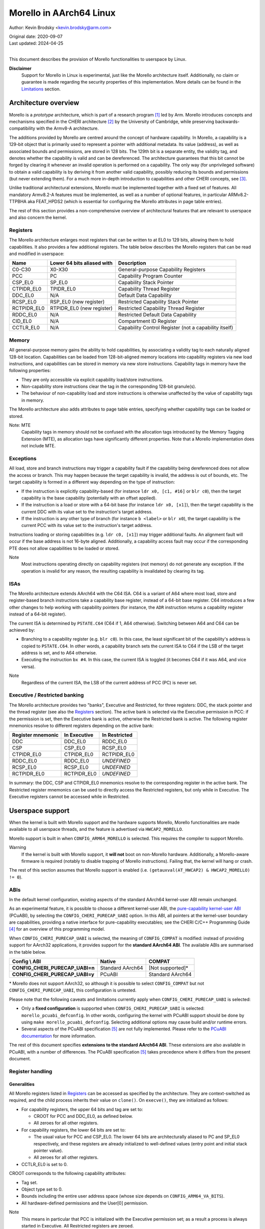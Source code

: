 ========================
Morello in AArch64 Linux
========================

Author: Kevin Brodsky <kevin.brodsky@arm.com>

| Original date: 2020-09-07
| Last updated: 2024-04-25
|

This document describes the provision of Morello functionalities to
userspace by Linux.

**Disclaimer**
  Support for Morello in Linux is experimental, just like the
  Morello architecture itself. Additionally, no claim or
  guarantee is made regarding the security properties of this
  implementation. More details can be found in the Limitations_ section.

Architecture overview
=====================

Morello is a *prototype* architecture, which is part of a research
program [1]_ led by Arm. Morello introduces concepts and mechanisms
specified in the CHERI architecture [2]_ by the University of Cambridge,
while preserving backwards-compatibility with the Armv8-A architecture.

The additions provided by Morello are centred around the concept of
hardware capability. In Morello, a capability is a 129-bit object that
is primarily used to represent a pointer with additional metadata.
Its value (address), as well as associated bounds and permissions, are
stored in 128 bits. The 129th bit is a separate entity, the validity
tag, and denotes whether the capability is valid and can be
dereferenced. The architecture guarantees that this bit cannot be forged
by clearing it whenever an invalid operation is performed on a
capability. The only way (for unprivileged software) to obtain a valid
capability is by deriving it from another valid capability, possibly
reducing its bounds and permissions (but never extending them). For a
much more in-depth introduction to capabilities and other CHERI
concepts, see [3]_.

Unlike traditional architectural extensions, Morello must be implemented
together with a fixed set of features. All mandatory Armv8.2-A features
must be implemented, as well as a number of optional features, in
particular ARMv8.2-TTPBHA aka FEAT_HPDS2 (which is essential for
configuring the Morello attributes in page table entries).

The rest of this section provides a non-comprehensive overview of
architectural features that are relevant to userspace and also concern
the kernel.

Registers
---------

The Morello architecture enlarges most registers that can be written to
at EL0 to 129 bits, allowing them to hold capabilities. It also provides
a few additional registers. The table below describes the Morello
registers that can be read and modified in userspace:

+--------------+----------------------------+-------------------------------------------------------+
| Name         | Lower 64 bits aliased with | Description                                           |
+==============+============================+=======================================================+
| C0-C30       | X0-X30                     | General-purpose Capability Registers                  |
+--------------+----------------------------+-------------------------------------------------------+
| PCC          | PC                         | Capability Program Counter                            |
+--------------+----------------------------+-------------------------------------------------------+
| CSP_EL0      | SP_EL0                     | Capability Stack Pointer                              |
+--------------+----------------------------+-------------------------------------------------------+
| CTPIDR_EL0   | TPIDR_EL0                  | Capability Thread Register                            |
+--------------+----------------------------+-------------------------------------------------------+
| DDC_EL0      | N/A                        | Default Data Capability                               |
+--------------+----------------------------+-------------------------------------------------------+
| RCSP_EL0     | RSP_EL0 (new register)     | Restricted Capability Stack Pointer                   |
+--------------+----------------------------+-------------------------------------------------------+
| RCTPIDR_EL0  | RTPIDR_EL0 (new register)  | Restricted Capability Thread Register                 |
+--------------+----------------------------+-------------------------------------------------------+
| RDDC_EL0     | N/A                        | Restricted Default Data Capability                    |
+--------------+----------------------------+-------------------------------------------------------+
| CID_EL0      | N/A                        | Compartment ID Register                               |
+--------------+----------------------------+-------------------------------------------------------+
| CCTLR_EL0    | N/A                        | Capability Control Register (not a capability itself) |
+--------------+----------------------------+-------------------------------------------------------+

Memory
------

All general-purpose memory gains the ability to hold capabilities, by
associating a validity tag to each naturally aligned 128-bit location.
Capabilities can be loaded from 128-bit-aligned memory locations into
capability registers via new load instructions, and capabilities can be
stored in memory via new store instructions. Capability tags in memory
have the following properties:

* They are only accessible via explicit capability load/store
  instructions.
* Non-capability store instructions clear the tag in the corresponding
  128-bit granule(s).
* The behaviour of non-capability load and store instructions is
  otherwise unaffected by the value of capability tags in memory.

The Morello architecture also adds attributes to page table entries,
specifying whether capability tags can be loaded or stored.

Note: MTE
  Capability tags in memory should not be confused with the allocation
  tags introduced by the Memory Tagging Extension (MTE), as allocation
  tags have significantly different properties. Note that a Morello
  implementation does not include MTE.

Exceptions
----------

All load, store and branch instructions may trigger a capability fault
if the capability being dereferenced does not allow the access or
branch. This may happen because the target capability is invalid, the
address is out of bounds, etc. The target capability is formed in a
different way depending on the type of instruction:

* If the instruction is explicitly capability-based (for instance
  ``ldr x0, [c1, #16]`` or ``blr c0``), then the target capability is
  the base capability (potentially with an offset applied).

* If the instruction is a load or store with a 64-bit base (for instance
  ``ldr x0, [x1]``), then the target capability is the current DDC with
  its value set to the instruction's target address.

* If the instruction is any other type of branch (for instance
  ``b <label>`` or ``blr x0``), the target capability is the current PCC
  with its value set to the instruction's target address.

Instructions loading or storing capabilities (e.g. ``ldr c0, [x1]``)
may trigger additional faults. An alignment fault will occur if the
base address is not 16-byte aligned. Additionally, a capability access
fault may occur if the corresponding PTE does not allow capabilities to
be loaded or stored.

Note
  Most instructions operating directly on capability registers (not
  memory) do not generate any exception. If the operation is invalid
  for any reason, the resulting capability is invalidated by clearing
  its tag.

ISAs
----

The Morello architecture extends AArch64 with the C64 ISA. C64 is a
variant of A64 where most load, store and register-based branch
instructions take a capability base register, instead of a 64-bit base
register. C64 introduces a few other changes to help working with
capability pointers (for instance, the ``ADR`` instruction returns a
capability register instead of a 64-bit register).

The current ISA is determined by ``PSTATE.C64`` (C64 if 1, A64
otherwise). Switching between A64 and C64 can be achieved by:

* Branching to a capability register (e.g. ``blr c0``). In this case,
  the least significant bit of the capability's address is copied to
  ``PSTATE.C64``. In other words, a capability branch sets the current
  ISA to C64 if the LSB of the target address is set, and to A64
  otherwise.

* Executing the instruction ``bx #4``. In this case, the current ISA is
  toggled (it becomes C64 if it was A64, and vice versa).

Note
  Regardless of the current ISA, the LSB of the current address of PCC
  (PC) is never set.

Executive / Restricted banking
------------------------------

The Morello architecture provides two "banks", Executive and Restricted,
for three registers: DDC, the stack pointer and the thread register (see
also the Registers_ section). The active bank is selected via the
Executive permission in PCC: if the permission is set, then the
Executive bank is active, otherwise the Restricted bank is active. The
following register mnemonics resolve to different registers depending on
the active bank:

+-------------------+--------------+---------------+
| Register mnemonic | In Executive | In Restricted |
+===================+==============+===============+
| DDC               | DDC_EL0      | RDDC_EL0      |
+-------------------+--------------+---------------+
| CSP               | CSP_EL0      | RCSP_EL0      |
+-------------------+--------------+---------------+
| CTPIDR_EL0        | CTPIDR_EL0   | RCTPIDR_EL0   |
+-------------------+--------------+---------------+
| RDDC_EL0          | RDDC_EL0     | *UNDEFINED*   |
+-------------------+--------------+---------------+
| RCSP_EL0          | RCSP_EL0     | *UNDEFINED*   |
+-------------------+--------------+---------------+
| RCTPIDR_EL0       | RCTPIDR_EL0  | *UNDEFINED*   |
+-------------------+--------------+---------------+

In summary: the DDC, CSP and CTPIDR_EL0 mnemonics resolve to the
corresponding register in the active bank. The Restricted register
mnemonics can be used to directly access the Restricted registers, but
only while in Executive. The Executive registers cannot be accessed
while in Restricted.


Userspace support
=================

When the kernel is built with Morello support and the hardware supports
Morello, Morello functionalities are made available to all userspace
threads, and the feature is advertised via ``HWCAP2_MORELLO``.

Morello support is built in when ``CONFIG_ARM64_MORELLO`` is selected.
This requires the compiler to support Morello.

Warning
  If the kernel is built with Morello support, it **will not** boot on
  non-Morello hardware. Additionally, a Morello-aware firmware is
  required (notably to disable trapping of Morello instructions).
  Failing that, the kernel will hang or crash.

The rest of this section assumes that Morello support is enabled (i.e.
``(getauxval(AT_HWCAP2) & HWCAP2_MORELLO) != 0``).

ABIs
----

In the default kernel configuration, existing aspects of the standard
AArch64 kernel-user ABI remain unchanged.

As an experimental feature, it is possible to choose a different
kernel-user ABI, the `pure-capability kernel-user ABI`_ (PCuABI), by
selecting the ``CONFIG_CHERI_PURECAP_UABI`` option. In this ABI, all
pointers at the kernel-user boundary are capabilities, providing a
native interface for pure-capability executables; see the CHERI C/C++
Programming Guide [4]_ for an overview of this programming model.

When ``CONFIG_CHERI_PURECAP_UABI`` is selected, the meaning of
``CONFIG_COMPAT`` is modified: instead of providing support for AArch32
applications, it provides support for the **standard AArch64 ABI**. The
available ABIs are summarised in the table below.

.. list-table::
   :header-rows: 1
   :stub-columns: 1

   * - Config \\ ABI
     - Native
     - COMPAT
   * - CONFIG_CHERI_PURECAP_UABI=n
     - Standard AArch64
     - [Not supported]*
   * - CONFIG_CHERI_PURECAP_UABI=y
     - PCuABI
     - Standard AArch64

\* Morello does not support AArch32, so although it is possible to
select ``CONFIG_COMPAT`` but not ``CONFIG_CHERI_PURECAP_UABI``, this
configuration is untested.

Please note that the following caveats and limitations currently apply
when ``CONFIG_CHERI_PURECAP_UABI`` is selected:

* Only a **fixed configuration** is supported when ``CONFIG_CHERI_PURECAP_UABI``
  is selected: ``morello_pcuabi_defconfig``.
  In other words, configuring the kernel with PCuABI support should be
  done by using ``make morello_pcuabi_defconfig``.
  Selecting additional options may cause build and/or runtime errors.

* Several aspects of the PCuABI specification [5]_ are not fully
  implemented. Please refer to the `PCuABI documentation`_ for more
  information.

The rest of this document specifies **extensions to the standard AArch64
ABI**. These extensions are also available in PCuABI, with a number of
differences. The PCuABI specification [5]_ takes precedence where it
differs from the present document.

.. _pure-capability kernel-user ABI: Documentation/cheri/pcuabi.rst
.. _PCuABI documentation: Documentation/cheri/pcuabi.rst

Register handling
-----------------

Generalities
^^^^^^^^^^^^

All Morello registers listed in Registers_ can be accessed as specified
by the architecture. They are context-switched as required, and the
child process inherits their value on ``clone()``. On ``execve()``, they
are initialized as follows:

* For capability registers, the upper 64 bits and tag are set to:

  - CROOT for PCC and DDC_EL0, as defined below.
  - All zeroes for all other registers.

* For capability registers, the lower 64 bits are set to:

  - The usual value for PCC and CSP_EL0. The lower 64 bits are
    architecturally aliased to PC and SP_EL0 respectively, and these
    registers are already initialized to well-defined values (entry
    point and initial stack pointer value).
  - All zeroes for all other registers.

* CCTLR_EL0 is set to 0.

CROOT corresponds to the following capability attributes:

* Tag set.
* Object type set to 0.
* Bounds including the entire user address space (whose size depends on
  ``CONFIG_ARM64_VA_BITS``).
* All hardware-defined permissions and the User[0] permission.

Note
  This means in particular that PCC is initialized with the Executive
  permission set; as a result a process is always started in Executive. All
  Restricted registers are zeroed.

Register merging principle
^^^^^^^^^^^^^^^^^^^^^^^^^^

Most capability registers are in fact an extended view of standard
64-bit AArch64 registers, notably the general-purpose registers (X0-X30
extended to C0-C30). This creates a challenging situation for the
kernel, because it may modify userspace registers for a variety of
reasons. In a naive approach, setting a register to a new (64-bit) value
would zero out the rest of the capability, which is not necessarily
desirable.

In this implementation, a different approach has been taken, based on a
simple principle: *whenever the kernel sets a userspace register to a
64-bit value, the value is "merged" into the corresponding capability
register* (if there is such a register). The merging operation is
defined as follows:

* If the value (address) of the capability register is equal to the new
  64-bit value, nothing is done.

* Otherwise, the value of the capability register is set to the new
  64-bit value. This operation **may clear the tag** of the capability
  register. The exact behaviour is identical to that of the ``SCVALUE``
  instruction, as specified in the architecture.

Because of this principle, the upper 64 bits (and potentially tag) of
capability registers are left unchanged by operations on userspace
registers. Such operations include (but are not limited to):

* Returning a value from a syscall by setting X0.

* Setting the TLS descriptor on ``clone()`` (thereby setting
  TPIDR_EL0).

* Invoking a signal handler, setting at least X0, SP and LR. Note that
  in that case, the new 64-bit values are merged into the capability
  registers of the interrupted context. See `Signal handling`_ for more
  details.

* When a process is traced and stopped, setting registers on behalf of
  a tracer issuing a ``ptrace(PTRACE_SETREGSET)`` request (with the
  exception of the ``NT_ARM_MORELLO`` regset, in which case the
  capability registers are explicitly set).

Note: write coalescing
  To facilitate the implementation of this scheme, the following
  relaxation is made: from the user's point of view, register merging
  occurs **when capability registers are read** (for instance via
  ptrace, see the `Morello regset`_ section). This means that
  consecutive writes to the same 64-bit register may be coalesced, if
  the corresponding capability register is not read in between. In the
  vast majority of cases, this has no impact; however, in specific
  situations, this may prevent the tag of that capability register from
  being cleared by intermediate writes. Consider for instance this
  sequence::

    1: ptrace(PTRACE_GETREGSET, pid, NT_ARM_MORELLO, ...); // Read C0: C0 is tagged
    2: ptrace(PTRACE_SETREGSET, pid, NT_PRSTATUS, ...);    // Write val1 to X0: merging would untag C0
    3: ptrace(PTRACE_SETREGSET, pid, NT_PRSTATUS, ...);    // Write val2 to X0: merging would not untag C0

  If it can be guaranteed that ``pid`` has not been scheduled between
  lines 2 and 3 (because it is in a stopped state), then C0 is still
  tagged after running this sequence. Otherwise, it is unspecified
  whether C0 is still tagged.

Executive / Restricted aliasing
^^^^^^^^^^^^^^^^^^^^^^^^^^^^^^^

Because of the `Executive / Restricted banking`_, some of the
architectural registers that a user thread has access to at a given time
depend on whether PCC holds the Executive permission or not. This is
problematic for SP and TPIDR_EL0, because the kernel accesses these user
registers in certain situations. Without any special handling, those
registers would not be the ones the user thread is actually using if it
is running in Restricted.

To improve the situation, the kernel takes into account whether the user
thread is running in Executive or Restricted. We define the *active*
(64-bit) stack pointer and thread register of a thread as the register
it actually accesses via the standard mnemonics (SP, TPIDR_EL0), i.e.
respectively SP_EL0 and TPIDR_EL0 in Executive, and RSP_EL0 and
RTPIDR_EL0 in Restricted. Additional handling is added to operate on the
active registers:

* When a user thread's context is saved by the kernel, the active stack
  pointer and thread register are saved as the thread's current SP and
  TPIDR_EL0 values.

* When a user thread's context is restored by the kernel, the thread's
  current SP and TPIDR_EL0 values are restored to the active stack
  pointer and thread register, based on the Executive permission of the
  PCC being restored.

This approach especially impacts the following operations:

* Providing a stack pointer and/or TLS descriptor on ``clone()``. If the
  caller is running in Restricted, then RSP_EL0 and/or RTPIDR_EL0 will
  be set in the new thread.

* Modifying the saved stack pointer in a signal handler (see the `Signal
  handling`_ section).

* Getting or setting the stack pointer and/or TLS descriptor via
  ``ptrace(PTRACE_GETREGSET)`` or ``ptrace(PTRACE_SETREGSET)``
  operations (``NT_PRSTATUS`` and ``NT_ARM_TLS`` regsets). If the tracee
  is running in Restricted, then RSP_EL0 and/or RTPIDR_EL0 will be
  read/written.

Capabilities in memory
----------------------

Read-write access to capability tags in memory is enabled for all
**private** mappings in userspace, whether file-backed or anonymous.
This includes notably:

* Mappings returned by ``mmap()`` where the flags include
  ``MAP_PRIVATE``.
* Mappings created through ``sbrk()``.
* Initial mappings set up during ``execve()``, including the stack.

Shared mappings are explicitly excluded, because capabilities are tied
to a given address space. Allowing a process to share its own
capabilities with another process could result in privilege escalation,
since the capabilities provided by the first process may grant access to
address ranges that the second process could not otherwise access.

Assuming that the access is otherwise valid (sufficiently aligned,
allowed by the base capability, etc.), accessing a capability in a
shared mapping results in the following behaviour:

* If the access is a load, the capability is loaded as normal (the tag
  is always cleared).
* If the access is a store, the capability is stored if its tag is
  cleared. Otherwise (tag set), a capability access fault will occur
  (resulting in a ``SIGSEGV`` signal as per `Fault handling`_), and the
  store will be prevented.

On ``clone()`` without ``CLONE_VM`` (``fork()``), all the capability
tags are preserved in the new address space, with the exception of
ranges marked with ``MADV_WIPEONFORK``, where the tags are cleared
along with the data.

Fault handling
--------------

When a capability fault occurs (see the Exceptions_ section), a
``SIGSEGV`` signal is raised, and ``siginfo.si_code`` is set to one of
the following values:

* ``SEGV_CAPTAGERR`` for a capability tag fault (a invalid capability was
  dereferenced).
* ``SEGV_CAPSEALEDERR`` for capability sealed fault (a sealed capability
  was directly dereferenced).
* ``SEGV_CAPBOUNDSERR`` for a capability bounds fault (a capability was
  dereferenced at an address beyond its bounds).
* ``SEGV_CAPPERMERR`` for a capability permission fault (a capability
  was dereferenced in a way that is not allowed by its permissions).
* ``SEGV_CAPACCESSERR`` for a capability access fault (a valid
  capability was stored to a location that does not support capability
  tags).

An alignment fault caused by a load or store of a capability at an
unaligned address will raise a ``SIGBUS`` signal as usual.

Additionally, accesses to system registers prevented by the lack of
System permission in PCC will raise a ``SIGILL`` signal.

Signal handling
---------------

When a signal handler is invoked:

* PCC is reset to CROOT (see Generalities_ in the Register handling
  section), and its address is set as usual to the signal handler's.
  This means in particular that **signal handlers are always run in
  Executive**. Accordingly, the signal frame is stored on the Executive
  stack (i.e. through CSP_EL0), if the alternate signal stack is not
  used.

* CLR (C30) is also reset to CROOT, and its address set as usual (to the
  signal trampoline). This allows a signal handler to return to the
  trampoline using the ``ret clr`` instruction, in addition to the usual
  ``ret [lr]`` instruction.

* A new record ``morello_context`` is saved in the signal frame.
  This frame record contains the capability GPRs, PCC and both the
  Executive and Restricted capability stack pointers (CSP_EL0 and
  RCSP_EL0). See ``arch/arm64/include/uapi/asm/sigcontext.h`` for
  details about the signal frame.

When a signal handler returns:

* Following the `register merging principle`_, the 64-bit register
  values contained in the main ``sigcontext`` signal frame record are
  merged into the capability register values in the ``morello_context``
  record. In particular, the SP value in ``sigcontext`` gets merged into
  the CSP_EL0 value in ``morello_context`` if the restored PCC has the
  Executive permission, and otherwise into ``RCSP_EL0`` (in accordance
  with `Executive / Restricted aliasing`_).

Note: modifying the saved Morello context
  A signal handler is free to inspect and modify the capabilities saved
  in ``morello_context``, as well as the C64 bit in the saved PSTATE
  value. However, extra care is required when modifying the saved
  capabilities. Because merging happens in any case, *both the saved
  capability register value and the corresponding 64-bit register value*
  must be modified to obtain the desired capability. Particular
  attention should be paid to the following aspects:

  * Stack pointer registers. The CSP_EL0 and RCSP_EL0 values in
    ``morello_context`` correspond to the architectural registers
    (respectively Executive and Restricted capability stack pointer),
    while the SP value in ``sigcontext`` is the active 64-bit stack
    pointer in the interrupted context. As a result, if a signal handler
    intends to modify the active capability stack pointer in the
    interrupted context, it should modify either CSP_EL0 or RCSP_EL0,
    depending on the Executive permission of the saved PCC. If it does
    so, or if it modifies the Executive permission of the saved PCC,
    then the saved 64-bit SP value needs to be modified to match the
    address of the active capability stack pointer.

    Note that if it is only desired to adjust the SP offset within the
    interrupted context's stack, it is sufficient (and recommended) to
    modify the saved 64-bit SP value, without modifying the saved
    capability values.

  * A64 / C64 selection. The LSB of the saved PCC should not be set
    (doing so would cause an instruction abort). Instead, it is possible
    to modify the ISA of the interrupted context by writing to the C64
    bit of the saved PSTATE in ``sigcontext``.

  * RB-sealed capabilities. The saved PCC should not be RB-sealed; unlike
    capability-based branch instructions, exception return uses the target
    capability as-is, without automatic unsealing. Explicit unsealing is
    therefore required to avoid a capability sealed fault.

C64 ISA support
---------------

As described in the ISAs_ section, capability-based branch instructions
may switch to A64 or C64, based on the least significant bit of the
target address. Support for this pattern is included in the kernel in
two situations:

* On ``execve()``, the program will be started in C64 if the entry
  point's LSB is set.

* When a process handles a signal with a signal handler (previously
  established by a ``sigaction()`` call), the signal handler is started
  in C64 if the LSB of its address is set.

Note
  This extension is strictly about the C64 ISA and is orthogonal to the
  kernel-user ABI.

ptrace extensions
-----------------

Two extensions are added to the ptrace interface to enable remote access
to the tracee's Morello state:

* A new ``NT_ARM_MORELLO`` regset is added, providing access to the
  tracee's Morello registers.

* A set of new requests, ``PTRACE_PEEKCAP`` and ``PTRACE_POKECAP``, is
  added, allowing capabilities in the tracee's memory mappings to be
  accessed.

Usage details are provided in the following subsections. In both cases:

* Capability tags are provided separately from the "regular" capability
  data (stored as untagged 128-bit integers). Providing tagged
  capabilities to the tracer directly would not make sense, because
  capabilities are tied to their address space of origin (here the
  tracee's).

* Direct write access to capabilities is provided as an experimental and
  privileged feature. It is disabled on startup, and can be enabled by
  setting the ``cheri.ptrace_forge_cap`` sysctl parameter to ``1``.
  This explicit opt-in is required because allowing the creation of
  arbitrary valid capabilities in the tracee bypasses the capability
  model, notably by enabling the tracee to be provided with capabilities
  it would otherwise never have had access to. When the sysctl parameter
  is enabled and the tracer requests a capability write with the tag
  set, the kernel derives a new capability from an appropriate root
  capability; the resulting capability may therefore be untagged if the
  input 128-bit pattern is invalid. Options are being explored
  separately to allow the tracee's capabilities to be manipulated safely
  (without any privilege escalation).

* Independently from the previous note, it is possible to modify the value
  (address) of the tracee's capability registers by setting the 64-bit
  register values via the standard regsets. The new 64-bit value will be
  merged into the corresponding capability register according to the
  `register merging principle`_ (and `Executive / Restricted aliasing`_
  for SP and TPIDR_EL0); note that this may result in the capability
  register's tag getting cleared. Additionally, the tracee's memory
  remains writable via the usual mechanisms, but with the exception of
  the new ``PTRACE_POKECAP`` request, **any write will clear
  the tags in the corresponding 128-bit granule(s)**.

Morello regset
^^^^^^^^^^^^^^

The tracee's Morello registers can be read using::

  ptrace(PTRACE_GETREGSET, pid, NT_ARM_MORELLO, &iov);

where ``iov`` points to a ``struct user_morello_state``. The data of
each capability register is stored as an (untagged) ``__uint128_t``
integer, and its tag is stored in the ``tag_map`` bitfield, at the index
returned by ``MORELLO_PT_TAG_MAP_REG_BIT(<regname>)``. See
``arch/arm64/include/uapi/asm/ptrace.h`` for the definition of the
struct and macros.

Similarly, the Morello registers can be written using::

  ptrace(PTRACE_SETREGSET, pid, NT_ARM_MORELLO, &iov);

Unless the ``cheri.ptrace_forge_cap`` sysctl parameter is set, the call
fails with ``-EPERM``. The layout is the same as for the read operation.

Note
  Like the other regsets, the ``NT_ARM_MORELLO`` regset will be written
  for each thread in ELF coredumps.

Capability memory access
^^^^^^^^^^^^^^^^^^^^^^^^

A capability can be read from the tracee's memory using::

  ptrace(PTRACE_PEEKCAP, pid, addr, &user_cap);

where ``addr`` is the address to read from in the tracee's address
space, and ``user_cap`` is a ``struct user_cap``, as defined in
``arch/arm64/include/uapi/asm/ptrace.h``. ``addr`` must be
capability-aligned (16-byte alignment).

Similarly, a capability can be written using::

  ptrace(PTRACE_POKECAP, pid, addr, &user_cap);

Unless the ``cheri.ptrace_forge_cap`` sysctl parameter is set, the call
fails with ``-EPERM``. The layout is the same as for the read operation.
Any non-zero value for ``user_cap->tag`` is interpreted as 1 (intention
to set the tag).

Note
  If the target mapping (at address ``addr``) does not have capability
  tag access enabled (as described in the `Capabilities in memory`_
  section), then:

  * ``PTRACE_PEEKCAP`` always returns a cleared tag (and the 128-bit
    data is read as normal).
  * ``PTRACE_POKECAP`` only allows clearing the tag (in which case the
    128-bit data is written as normal). If setting the tag is requested,
    then the call fails with ``-EOPNOTSUPP``, and nothing is written.

  This mirrors the behaviour of load and store instructions.


Limitations
===========

* In the **standard AArch64 ABI** with Morello extensions (also known as
  "hybrid"), the kernel-user interface is generally unrestricted w.r.t.
  capabilities. In particular:

  - Accesses by the kernel to user memory (uaccess) are not checked
    against the user's active DDC, allowing syscalls such as ``read()`` or
    ``write()`` to access memory that the user thread may not otherwise be
    able to access through the capabilities it has access to.
  - A user context running in Restricted is able to register arbitrary
    signal handlers, which are always invoked in Executive. As a result,
    a Restricted context can easily cause arbitrary code to be run in
    Executive.

* No particular support for the DDCBO and PCCBO bits of CCTLR_EL0 is
  provided. If either of these bits is set in CCTLR_EL0 and the base of
  PCC / DDC is non-zero, then userspace **must** apply the corresponding
  offset to all pointers passed directly or indirectly to the kernel.

* At this stage, a number of features are not supported when the kernel
  is built with Morello support (see also the ``ARM64_MORELLO`` entry in
  ``arch/arm64/Kconfig``):

  - KVM is disabled, because changes to KVM are required to keep it
    working when Morello is enabled. Additional work would also be
    required to allow KVM guests to use Morello.
  - Swap support is disabled, because capability tags need to be
    saved/restored separately when a page is swapped out/in.
  - A small number of security features are disabled due to the lack of
    available registers when entering / exiting the kernel.
  - Capability tags in memory are not included in core dumps.

* perf samples of type ``PERF_SAMPLE_CALLCHAIN`` are not supported if
  PCuABI is selected.

References
==========

.. [1] https://developer.arm.com/architectures/cpu-architecture/a-profile/morello
.. [2] https://www.cl.cam.ac.uk/research/security/ctsrd/cheri/
.. [3] https://www.cl.cam.ac.uk/techreports/UCAM-CL-TR-941.pdf
.. [4] https://www.cl.cam.ac.uk/techreports/UCAM-CL-TR-947.pdf
.. [5] https://git.morello-project.org/morello/kernel/linux/-/wikis/Morello-pure-capability-kernel-user-Linux-ABI-specification
